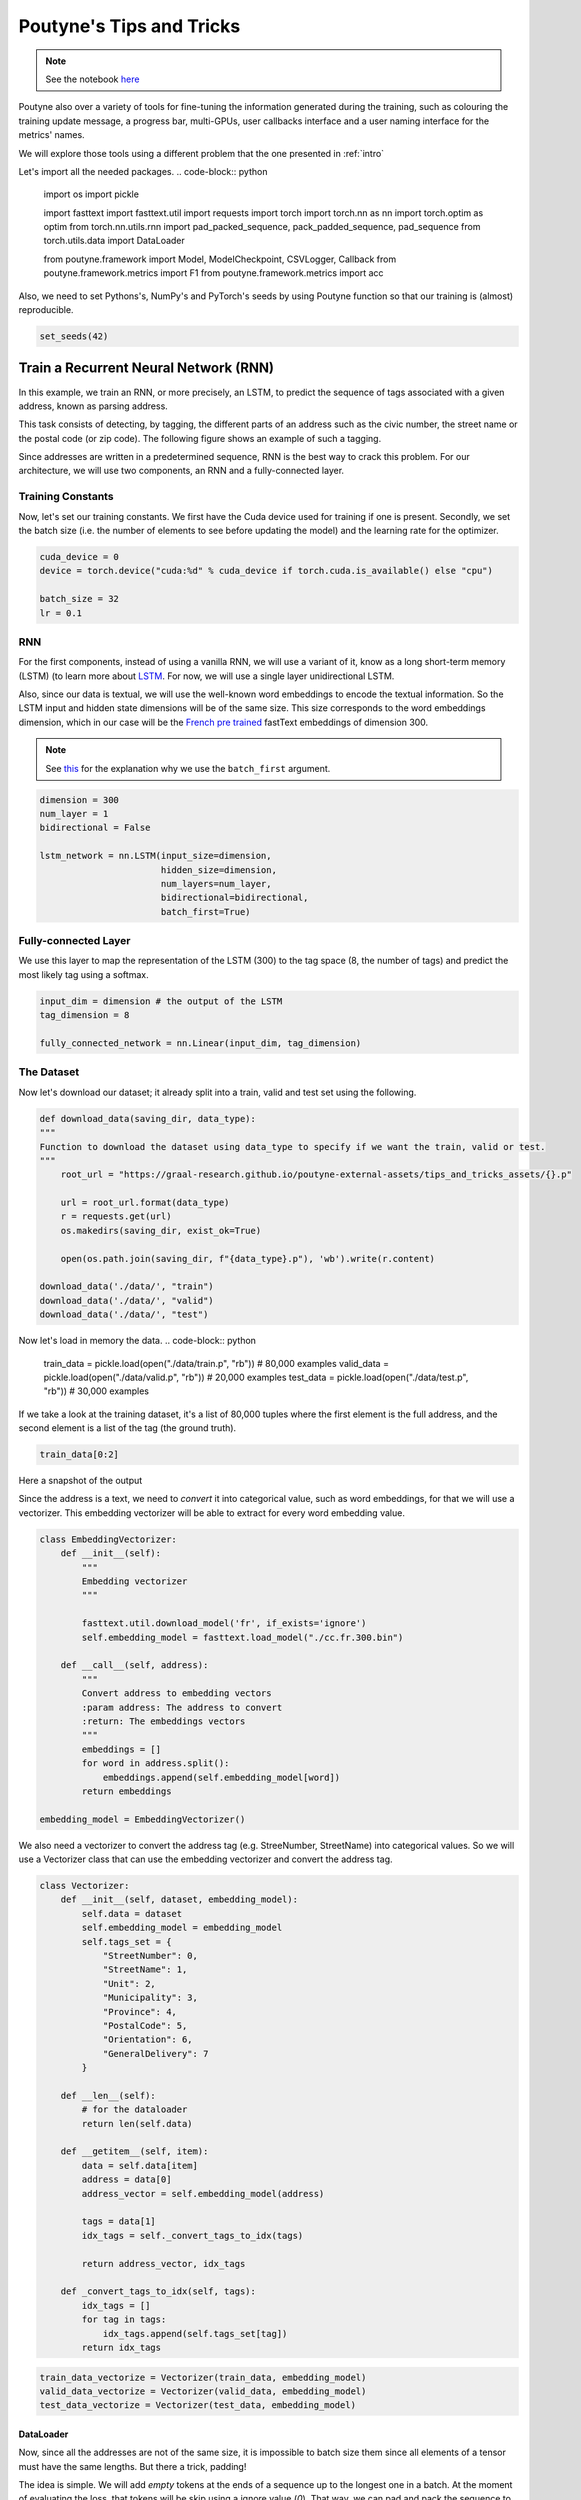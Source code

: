 .. role:: hidden
    :class: hidden-section

Poutyne's Tips and Tricks
*************************

.. note:: See the notebook `here <https://github.com/GRAAL-Research/poutyne/blob/master/examples/tips_and_tricks.ipynb>`_

Poutyne also over a variety of tools for fine-tuning the information generated during the training, such as colouring the training update message, a progress bar, multi-GPUs, user callbacks interface and a user naming interface for the metrics' names.

We will explore those tools using a different problem that the one presented in :ref:`intro`

Let's import all the needed packages.
.. code-block:: python

    import os
    import pickle

    import fasttext
    import fasttext.util
    import requests
    import torch
    import torch.nn as nn
    import torch.optim as optim
    from torch.nn.utils.rnn import pad_packed_sequence, pack_padded_sequence, pad_sequence
    from torch.utils.data import DataLoader

    from poutyne.framework import Model, ModelCheckpoint, CSVLogger, Callback
    from poutyne.framework.metrics import F1
    from poutyne.framework.metrics import acc


Also, we need to set Pythons's, NumPy's and PyTorch's seeds by using Poutyne function so that our training is (almost) reproducible.

.. code-block:: python

    set_seeds(42)


Train a Recurrent Neural Network (RNN)
======================================

In this example, we train an RNN, or more precisely, an LSTM, to predict the sequence of tags associated with a given address, known as parsing address.

This task consists of detecting, by tagging, the different parts of an address such as the civic number, the street name or the postal code (or zip code). The following figure shows an example of such a tagging.

.. image:: /_static/img/address_parsing.png

Since addresses are written in a predetermined sequence, RNN is the best way to crack this problem. For our architecture, we will use two components, an RNN and a fully-connected layer.

Training Constants
------------------
Now, let's set our training constants. We first have the Cuda device used for training if one is present. Secondly, we set the batch size (i.e. the number of elements to see before updating the model) and the learning rate for the optimizer.

.. code-block:: python

    cuda_device = 0
    device = torch.device("cuda:%d" % cuda_device if torch.cuda.is_available() else "cpu")

    batch_size = 32
    lr = 0.1


RNN
---
For the first components, instead of using a vanilla RNN, we will use a variant of it, know as a long short-term memory (LSTM) (to learn more about `LSTM <http://colah.github.io/posts/2015-08-Understanding-LSTMs/>`_. For now, we will use a single layer unidirectional LSTM.

Also, since our data is textual, we will use the well-known word embeddings to encode the textual information. So the LSTM input and hidden state dimensions will be of the same size. This size corresponds to the word embeddings dimension, which in our case will be the `French pre trained <https://fasttext.cc/docs/en/crawl-vectors.html>`_ fastText embeddings of dimension 300.

.. Note:: See `this <https://discuss.pytorch.org/t/could-someone-explain-batch-first-true-in-lstm/15402>`_ for the explanation why we use the ``batch_first`` argument.

.. code-block:: python

    dimension = 300
    num_layer = 1
    bidirectional = False

    lstm_network = nn.LSTM(input_size=dimension,
                           hidden_size=dimension,
                           num_layers=num_layer,
                           bidirectional=bidirectional,
                           batch_first=True)


Fully-connected Layer
---------------------

We use this layer to map the representation of the LSTM (300) to the tag space (8, the number of tags) and predict the most likely tag using a softmax.

.. code-block:: python

    input_dim = dimension # the output of the LSTM
    tag_dimension = 8

    fully_connected_network = nn.Linear(input_dim, tag_dimension)

The Dataset
-----------

Now let's download our dataset; it already split into a train, valid and test set using the following.

.. code-block:: python

    def download_data(saving_dir, data_type):
    """
    Function to download the dataset using data_type to specify if we want the train, valid or test.
    """
        root_url = "https://graal-research.github.io/poutyne-external-assets/tips_and_tricks_assets/{}.p"

        url = root_url.format(data_type)
        r = requests.get(url)
        os.makedirs(saving_dir, exist_ok=True)

        open(os.path.join(saving_dir, f"{data_type}.p"), 'wb').write(r.content)

    download_data('./data/', "train")
    download_data('./data/', "valid")
    download_data('./data/', "test")


Now let's load in memory the data.
.. code-block:: python

    train_data = pickle.load(open("./data/train.p", "rb"))  # 80,000 examples
    valid_data = pickle.load(open("./data/valid.p", "rb"))  # 20,000 examples
    test_data = pickle.load(open("./data/test.p", "rb"))  # 30,000 examples

If we take a look at the training dataset, it's a list of 80,000 tuples where the first element is the full address, and the second element is a list of the tag (the ground truth).

.. code-block:: python

    train_data[0:2]

Here a snapshot of the output

.. image:: /_static/img/data_snapshot.png

Since the address is a text, we need to *convert* it into categorical value, such as word embeddings, for that we will use a vectorizer. This embedding vectorizer will be able to extract for every word embedding value.

.. code-block:: python

    class EmbeddingVectorizer:
        def __init__(self):
            """
            Embedding vectorizer
            """

            fasttext.util.download_model('fr', if_exists='ignore')
            self.embedding_model = fasttext.load_model("./cc.fr.300.bin")

        def __call__(self, address):
            """
            Convert address to embedding vectors
            :param address: The address to convert
            :return: The embeddings vectors
            """
            embeddings = []
            for word in address.split():
                embeddings.append(self.embedding_model[word])
            return embeddings

    embedding_model = EmbeddingVectorizer()

We also need a vectorizer to convert the address tag (e.g. StreeNumber, StreetName) into categorical values. So we will use a Vectorizer class that can use the embedding vectorizer and convert the address tag.

.. code-block:: python

    class Vectorizer:
        def __init__(self, dataset, embedding_model):
            self.data = dataset
            self.embedding_model = embedding_model
            self.tags_set = {
                "StreetNumber": 0,
                "StreetName": 1,
                "Unit": 2,
                "Municipality": 3,
                "Province": 4,
                "PostalCode": 5,
                "Orientation": 6,
                "GeneralDelivery": 7
            }

        def __len__(self):
            # for the dataloader
            return len(self.data)

        def __getitem__(self, item):
            data = self.data[item]
            address = data[0]
            address_vector = self.embedding_model(address)

            tags = data[1]
            idx_tags = self._convert_tags_to_idx(tags)

            return address_vector, idx_tags

        def _convert_tags_to_idx(self, tags):
            idx_tags = []
            for tag in tags:
                idx_tags.append(self.tags_set[tag])
            return idx_tags


.. code-block:: python

    train_data_vectorize = Vectorizer(train_data, embedding_model)
    valid_data_vectorize = Vectorizer(valid_data, embedding_model)
    test_data_vectorize = Vectorizer(test_data, embedding_model)

DataLoader
^^^^^^^^^^

Now, since all the addresses are not of the same size, it is impossible to batch size them since all elements of a tensor must have the same lengths. But there a trick, padding!

The idea is simple. We will add *empty* tokens at the ends of a sequence up to the longest one in a batch. At the moment of evaluating the loss, that tokens will be skip using a ignore value (`0`). That way, we can pad and pack the sequence to minimize the training time (read `here <https://stackoverflow.com/questions/51030782/why-do-we-pack-the-sequences-in-pytorch>`_ a good explanation of why we pad and pack sequence).

Also, due to how the F1 Score to compute is done, we will need a mask to ignore the paddings elements when calculating the metric. The mask value will be set to (`-100`) and will be used only at running time (see `here <https://poutyne.org/metrics.html#poutyne.framework.metrics.FBeta.forward>`_ for more details).

For setting those elements, we will use the `collate_fn` of the PyTorch DataLoader, and on running time, that process will be done. We will create a function that will set the padding value (`0`) and the mask value (`-100`).

One time to take into account, since we have packed the sequence, we need the lengths of each sequence for the forward pass to unpack them.

.. code-block:: python

     def pad_collate_fn(batch, pad_idx=0, mask_value=-100):
        """
        The collate_fn that can add padding to the sequences so all can have the same length as the longest one.

        Args:
            batch (List[List, List]): The batch data, where the first element of the tuple are the word idx and the second element
            are the target label.
            pad_idx (int): The padding idx value to use, 0 by default.
            mask_value (int): The mask value to use, -100 by default.

        Returns:
            A list of the padded tensor sequence idx and the padded label tensor of the size of the longest sequence length.

        """

        sequences_vectors, sequences_labels, lengths = zip(
            *[(torch.FloatTensor(seq_vectors), torch.LongTensor(labels), len(seq_vectors)) for (seq_vectors, labels)
              in sorted(batch, key=lambda x: len(x[0]), reverse=True)])

        lengths = torch.LongTensor(lengths)

        padded_sequences_vectors = pad_sequence(sequences_vectors, batch_first=True, padding_value=pad_idx)

        padded_sequences_labels = pad_sequence(sequences_labels, batch_first=True, padding_value=pad_idx)

        mask = mask_padding_sequences(lengths)
        masked_target = torch.where(mask, padded_sequences_labels,
                                    torch.ones_like(mask) * mask_value)

        # We also pass the mask for the F1 score since it need a mask tensor to be compute
        return (padded_sequences_vectors, lengths), (masked_target, mask)

     def mask_padding_sequences(lengths):
        """
        Create a mask from the lengths of the padded sequences.

        Args:
            lengths: The lengths use to create the padded sequence.
        """

        max_len = lengths[0]
        mask = torch.arange(max_len).expand(len(lengths), max_len) < lengths.unsqueeze(1)
        return mask.bool()

.. code-block:: python

    train_loader = DataLoader(train_data_vectorize, batch_size=batch_size, shuffle=True, collate_fn=PadCollate())
    valid_loader = DataLoader(valid_data_vectorize, batch_size=batch_size, collate_fn=PadCollate())
    test_loader = DataLoader(test_data_vectorize, batch_size=batch_size, collate_fn=PadCollate())

Full Network
^^^^^^^^^^^^

Now, since we have packed the sequence, we cannot use the PyTorch ``nn.Sequential`` constructor to define our model, so we will define the forward pass for it to unpack the sequences.

.. code-block:: python

    class FullNetWork(nn.Module):
        def __init__(self, lstm_network, fully_connected_network):
            super().__init__()
            self.hidden_state = None

            self.lstm_network = lstm_network
            self.fully_connected_network = fully_connected_network

        def forward(self, padded_sequences_vectors, lengths):
            """
                Defines the computation performed at every call.
            """
            pack_padded_sequences_vectors = pack_padded_sequence(padded_sequences_vectors, lengths, batch_first=True)

            lstm_out, self.hidden_state = self.lstm_network(pack_padded_sequences_vectors)
            lstm_out, _ = pad_packed_sequence(lstm_out, batch_first=True)

            tag_space = self.fully_connected_network(lstm_out)
            return tag_space.transpose(-1, 1) # we need to transpose since it's a sequence

    full_network = FullNetWork(lstm_network, fully_connected_network)

Summary
-------

So we have created an LSTM network (``lstm_network``), a fully connected network (``fully_connected_network``), those two components are used in the full network. This full network used padded, packed sequences (defined in the forward pass), so we created the ``PadCollate`` class to process the need work. The DataLoader will conduct that process. Finally, when we load the data, this will be done using the vectorizer, so the address will be represented using word embeddings. Also, the address components will be converted into categorical value (from 0 to 7).

The Training Loop
=================

Now that we have all the components for the network let's define our SGD optimizer.

.. code-block:: python

    optimizer = optim.SGD(full_network.parameters(), lr)

Poutyne Callbacks
-----------------

One nice feature of Poutyne is `callbacks <https://poutyne.org/callbacks.html>`_. Callbacks allow doing actions during the training of the neural network. In the following example, we use three callbacks. One that saves the latest weights in a file to be able to continue the optimization at the end of training if more epochs are needed. Another one that saves the best weights according to the performance on the validation dataset. Finally, another one that saves the displayed logs into a TSV file.

.. code-block:: python

    name_of_network = "lstm_unidirectional"

    callbacks = [
            # Save the latest weights to be able to continue the optimization at the end for more epochs.
            ModelCheckpoint(name_of_network + '_last_epoch.ckpt', temporary_filename='last_epoch.ckpt.tmp'),

            # Save the weights in a new file when the current model is better than all previous models.
            ModelCheckpoint(name_of_network + '_best_epoch_{epoch}.ckpt', monitor='val_accuracy', mode='max', save_best_only=True, restore_best=True, verbose=True, temporary_filename='best_epoch.ckpt.tmp'),

            # Save the losses and accuracies for each epoch in a TSV.
            CSVLogger(name_of_network + '_log.tsv', separator='\t'),
        ]

Making Your own Callback
------------------------

While Poutyne provides a great number of `predefined callbacks <https://poutyne.org/callbacks.html>`_, it is sometimes useful to make your own callback.

In the following example, we want to see the effect of temperature on the optimization of our neural network. To do so, we either increase or decrease the temperature during the optimization. As one can see in the result, temperature either as no effect or has a detrimental effect on the performance of the neural network. This is so because the temperature has for effect to artificially changing the learning rates. Since we have found the right learning rate, increasing or decreasing, it shows no improvement on the results.

.. Note:: Since we use a mask, y_true is a tuple where the first element is the ground truth and the second one is the mask.

.. code-block:: python

    class CrossEntropyLossWithTemperature(nn.Module):
        """
        This loss module is the cross-entropy loss function
        with temperature. It divides the logits by a temperature
        value before computing the cross-entropy loss.

        Args:
            initial_temperature (float): The initial value of the temperature.
        """

        def __init__(self, initial_temperature):
            super().__init__()
            self.temperature = initial_temperature
            self.celoss = nn.CrossEntropyLoss(ignore_index=-100)  # we use the same -100 ignore index

        def forward(self, y_pred, y_true):
            y_pred = y_pred / self.temperature
            # Since y_true is a tuple where y_true[1] is the mask
            return self.celoss(y_pred, y_true[0])


    class TemperatureCallback(Callback):
        """
        This callback multiply the loss temperature with a decay before
        each batch.

        Args:
            celoss_with_temp (CrossEntropyLossWithTemperature): the loss module.
            decay (float): The value of the temperature decay.
        """
        def __init__(self, celoss_with_temp, decay):
            super().__init__()
            self.celoss_with_temp = celoss_with_temp
            self.decay = decay

        def on_train_batch_begin(self, batch, logs):
            self.celoss_with_temp.temperature *= self.decay

So our loss function will be the cross-entropy with temperature with an initial temperature of ``0.1`` and a temperature decay of ``1.0008``.

.. code-block:: python

    loss_function = CrossEntropyLossWithTemperature(0.1)
    callbacks = callbacks + [TemperatureCallback(loss_function, 1.0008)]

Finally, as we saw early, ``y_true`` is a tuple, so we need to modify a little bit the accuracy.

.. code-block:: python

    def accuracy(y_pred, y_true, ignore_index=-100):
        """
        Wrapper function around the accuracy where the y is a tuple of (tag, mask).
        """

        # Since y_true[1] is the mask
        return acc(y_pred, y_true=y_true[0], ignore_index=ignore_index)

Now let's test our training loop for one epoch using the accuracy as the batch metric.

.. code-block:: python

    model = Model(full_network, optimizer, loss_function, batch_metrics=[accuracy])
    model.to(device)
    model.fit_generator(train_loader,
                        valid_loader,
                        epochs=1,
                        callbacks=callbacks)

Coloring
--------

Also, Poutyne use by default a coloring template of the training step when the package ``colorama`` is installed.
One could either remove the coloring (``color_log=False``) or set a different coloring template using the fields:
``text_color``, ``ratio_color``, ``metric_value_color``, ``time_color`` and ``progress_bar_color``.
If a field is not specified, the default colour will be used.

Here an example where we set the ``text_color`` to MAGENTA and the ``ratio_color`` to BLUE.

.. code-block:: python

    model.fit_generator(train_loader,
                        valid_loader,
                        epochs=1,
                        callbacks=callbacks,
                        coloring={"text_color": "MAGENTA", "ratio_color":"BLUE"})


Epoch metrics
-------------

It's also possible to used epoch metrics such as F1-score. You could also define your own epoch metric using the ``EpochMetric`` interface.

Furthermore, you could also use the ``SKLearnMetrics`` wrapper to wrap a Scikit-learn metric as an epoch metric.

.. code-block:: python

    model = Model(full_network,
                  optimizer,
                  loss_function,
                  batch_metrics=[accuracy],
                  epoch_metrics=[F1()])
    model.to(device)
    model.fit_generator(train_loader,
                        valid_loader,
                        epochs=1,
                        callbacks=callbacks)

Metric naming
-------------

It's also possible to name the metric using a tuple format ``(<metric name>, metric)``. That way, it's possible to use multiple times the same metric type (i.e. having micro and macro F1-score).

.. code-block:: python

    model = Model(full_network,
                  optimizer,
                  loss_function,
                  batch_metrics=[("My accuracy name", accuracy)],
                  epoch_metrics=[("My metric name", F1())])
    model.to(device)
    model.fit_generator(train_loader,
                        valid_loader,
                        epochs=1)

Multi-GPUs
----------

Finally, it's also possible to use multi-GPUs for your training either by specifying a list of devices or using the arg ``"all"`` to take them all.

.. Note:: Obviously, you need more than one GPUs for that option.

.. code-block:: python

    model = Model(full_network,
                  optimizer,
                  loss_function,
                  batch_metrics=[("My accuracy name", accuracy)],
                  epoch_metrics=[("My metric name", F1())])
    model.to("all")
    model.fit_generator(train_loader,
                        valid_loader,
                        epochs=1)


